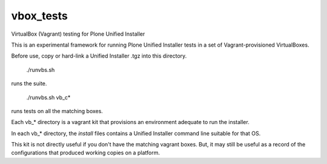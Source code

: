 vbox_tests
==========

VirtualBox (Vagrant) testing for Plone Unified Installer

This is an experimental framework for running Plone Unified
Installer tests in a set of Vagrant-provisioned VirtualBoxes.

Before use, copy or hard-link a Unified Installer .tgz into this directory.

    ./runvbs.sh

runs the suite.

    ./runvbs.sh vb_c*

runs tests on all the matching boxes.

Each vb_* directory is a vagrant kit that provisions an environment
adequate to run the installer.

In each vb_* directory, the `install` files contains a Unified Installer
command line suitable for that OS.

This kit is not directly useful if you don't have the matching vagrant
boxes. But, it may still be useful as a record of the configurations
that produced working copies on a platform.
